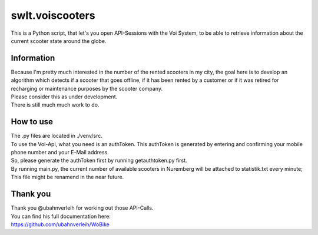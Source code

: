 ================
swlt.voiscooters
================

| This is a Python script, that let's you open API-Sessions with the Voi System, to be able to retrieve information about the current scooter state around the globe.

Information
-----------

| Because I'm pretty much interested in the number of the rented scooters in my city, the goal here is to develop an algorithm which detects if a scooter that goes offline, if it has been rented by a customer or if it was retired for recharging or maintenance purposes by the scooter company.
| Please consider this as under development.
| There is still much much work to do.

How to use
----------

| The .py files are located in ./venv/src.
| To use the Voi-Api, what you need is an authToken. This authToken is generated by entering and confirming your mobile phone number and your E-Mail address.
| So, please generate the authToken first by running getauthtoken.py first.
| By running main.py, the current number of available scooters in Nuremberg will be attached to statistik.txt every minute; This file might be renamend in the near future.

Thank you
---------

| Thank you @ubahnverleih for working out those API-Calls.
| You can find his full documentation here:
| https://github.com/ubahnverleih/WoBike